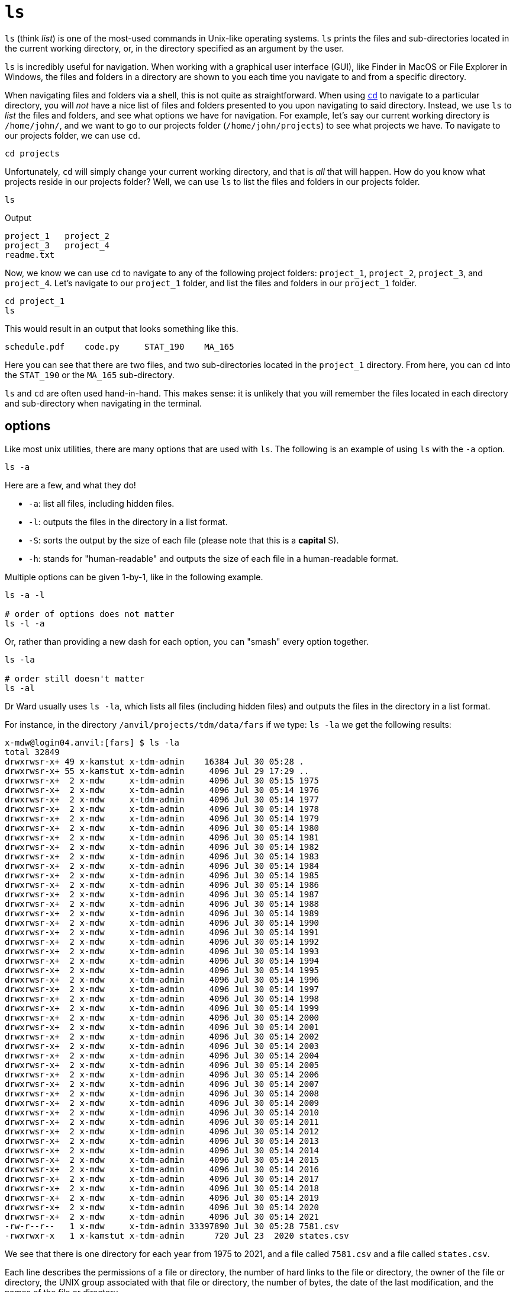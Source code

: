 = `ls`

`ls` (think _list_) is one of the most-used commands in Unix-like operating systems. `ls` prints the files and sub-directories located in the current working directory, or, in the directory specified as an argument by the user. 

`ls` is incredibly useful for navigation. When working with a graphical user interface (GUI), like Finder in MacOS or File Explorer in Windows, the files and folders in a directory are shown to you each time you navigate to and from a specific directory. 

When navigating files and folders via a shell, this is not quite as straightforward. When using xref:book:unix:cd.adoc[`cd`] to navigate to a particular directory, you will _not_ have a nice list of files and folders presented to you upon navigating to said directory. Instead, we use `ls` to _list_ the files and folders, and see what options we have for navigation. For example, let's say our current working directory is `/home/john/`, and we want to go to our projects folder (`/home/john/projects`) to see what projects we have. To navigate to our projects folder, we can use `cd`.

[source,bash]
----
cd projects
----

Unfortunately, `cd` will simply change your current working directory, and that is _all_ that will happen. How do you know what projects reside in our projects folder? Well, we can use `ls` to list the files and folders in our projects folder.

[source,bash]
----
ls
----

.Output
----
project_1   project_2
project_3   project_4
readme.txt  
----

Now, we know we can use `cd` to navigate to any of the following project folders: `project_1`, `project_2`, `project_3`, and `project_4`. Let's navigate to our `project_1` folder, and list the files and folders in our `project_1` folder.

[source, bash]
----
cd project_1
ls
----

This would result in an output that looks something like this.

----
schedule.pdf    code.py     STAT_190    MA_165 
----

Here you can see that there are two files, and two sub-directories located in the `project_1` directory. From here, you can `cd` into the `STAT_190` or the `MA_165` sub-directory.

`ls` and `cd` are often used hand-in-hand. This makes sense: it is unlikely that you will remember the files located in each directory and sub-directory when navigating in the terminal.

== options

Like most unix utilities, there are many options that are used with `ls`. The following is an example of using `ls` with the `-a` option.

[source, bash]
----
ls -a
----

Here are a few, and what they do!

* `-a`: list all files, including hidden files.
* `-l`: outputs the files in the directory in a list format.
* `-S`: sorts the output by the size of each file (please note that this is a *capital* S).
* `-h`: stands for "human-readable" and outputs the size of each file in a human-readable format.

Multiple options can be given 1-by-1, like in the following example.

[source,bash]
----
ls -a -l

# order of options does not matter
ls -l -a
----

Or, rather than providing a new dash for each option, you can "smash" every option together.

[source,bash]
----
ls -la

# order still doesn't matter
ls -al
----

Dr Ward usually uses `ls -la`, which lists all files (including hidden files) and outputs the files in the directory in a list format.

For instance, in the directory `/anvil/projects/tdm/data/fars` if we type: `ls -la` we get the following results:

[source,bash]
----
x-mdw@login04.anvil:[fars] $ ls -la
total 32849
drwxrwsr-x+ 49 x-kamstut x-tdm-admin    16384 Jul 30 05:28 .
drwxrwsr-x+ 55 x-kamstut x-tdm-admin     4096 Jul 29 17:29 ..
drwxrwsr-x+  2 x-mdw     x-tdm-admin     4096 Jul 30 05:15 1975
drwxrwsr-x+  2 x-mdw     x-tdm-admin     4096 Jul 30 05:14 1976
drwxrwsr-x+  2 x-mdw     x-tdm-admin     4096 Jul 30 05:14 1977
drwxrwsr-x+  2 x-mdw     x-tdm-admin     4096 Jul 30 05:14 1978
drwxrwsr-x+  2 x-mdw     x-tdm-admin     4096 Jul 30 05:14 1979
drwxrwsr-x+  2 x-mdw     x-tdm-admin     4096 Jul 30 05:14 1980
drwxrwsr-x+  2 x-mdw     x-tdm-admin     4096 Jul 30 05:14 1981
drwxrwsr-x+  2 x-mdw     x-tdm-admin     4096 Jul 30 05:14 1982
drwxrwsr-x+  2 x-mdw     x-tdm-admin     4096 Jul 30 05:14 1983
drwxrwsr-x+  2 x-mdw     x-tdm-admin     4096 Jul 30 05:14 1984
drwxrwsr-x+  2 x-mdw     x-tdm-admin     4096 Jul 30 05:14 1985
drwxrwsr-x+  2 x-mdw     x-tdm-admin     4096 Jul 30 05:14 1986
drwxrwsr-x+  2 x-mdw     x-tdm-admin     4096 Jul 30 05:14 1987
drwxrwsr-x+  2 x-mdw     x-tdm-admin     4096 Jul 30 05:14 1988
drwxrwsr-x+  2 x-mdw     x-tdm-admin     4096 Jul 30 05:14 1989
drwxrwsr-x+  2 x-mdw     x-tdm-admin     4096 Jul 30 05:14 1990
drwxrwsr-x+  2 x-mdw     x-tdm-admin     4096 Jul 30 05:14 1991
drwxrwsr-x+  2 x-mdw     x-tdm-admin     4096 Jul 30 05:14 1992
drwxrwsr-x+  2 x-mdw     x-tdm-admin     4096 Jul 30 05:14 1993
drwxrwsr-x+  2 x-mdw     x-tdm-admin     4096 Jul 30 05:14 1994
drwxrwsr-x+  2 x-mdw     x-tdm-admin     4096 Jul 30 05:14 1995
drwxrwsr-x+  2 x-mdw     x-tdm-admin     4096 Jul 30 05:14 1996
drwxrwsr-x+  2 x-mdw     x-tdm-admin     4096 Jul 30 05:14 1997
drwxrwsr-x+  2 x-mdw     x-tdm-admin     4096 Jul 30 05:14 1998
drwxrwsr-x+  2 x-mdw     x-tdm-admin     4096 Jul 30 05:14 1999
drwxrwsr-x+  2 x-mdw     x-tdm-admin     4096 Jul 30 05:14 2000
drwxrwsr-x+  2 x-mdw     x-tdm-admin     4096 Jul 30 05:14 2001
drwxrwsr-x+  2 x-mdw     x-tdm-admin     4096 Jul 30 05:14 2002
drwxrwsr-x+  2 x-mdw     x-tdm-admin     4096 Jul 30 05:14 2003
drwxrwsr-x+  2 x-mdw     x-tdm-admin     4096 Jul 30 05:14 2004
drwxrwsr-x+  2 x-mdw     x-tdm-admin     4096 Jul 30 05:14 2005
drwxrwsr-x+  2 x-mdw     x-tdm-admin     4096 Jul 30 05:14 2006
drwxrwsr-x+  2 x-mdw     x-tdm-admin     4096 Jul 30 05:14 2007
drwxrwsr-x+  2 x-mdw     x-tdm-admin     4096 Jul 30 05:14 2008
drwxrwsr-x+  2 x-mdw     x-tdm-admin     4096 Jul 30 05:14 2009
drwxrwsr-x+  2 x-mdw     x-tdm-admin     4096 Jul 30 05:14 2010
drwxrwsr-x+  2 x-mdw     x-tdm-admin     4096 Jul 30 05:14 2011
drwxrwsr-x+  2 x-mdw     x-tdm-admin     4096 Jul 30 05:14 2012
drwxrwsr-x+  2 x-mdw     x-tdm-admin     4096 Jul 30 05:14 2013
drwxrwsr-x+  2 x-mdw     x-tdm-admin     4096 Jul 30 05:14 2014
drwxrwsr-x+  2 x-mdw     x-tdm-admin     4096 Jul 30 05:14 2015
drwxrwsr-x+  2 x-mdw     x-tdm-admin     4096 Jul 30 05:14 2016
drwxrwsr-x+  2 x-mdw     x-tdm-admin     4096 Jul 30 05:14 2017
drwxrwsr-x+  2 x-mdw     x-tdm-admin     4096 Jul 30 05:14 2018
drwxrwsr-x+  2 x-mdw     x-tdm-admin     4096 Jul 30 05:14 2019
drwxrwsr-x+  2 x-mdw     x-tdm-admin     4096 Jul 30 05:14 2020
drwxrwsr-x+  2 x-mdw     x-tdm-admin     4096 Jul 30 05:14 2021
-rw-r--r--   1 x-mdw     x-tdm-admin 33397890 Jul 30 05:28 7581.csv
-rwxrwxr-x   1 x-kamstut x-tdm-admin      720 Jul 23  2020 states.csv
----

We see that there is one directory for each year from 1975 to 2021, and a file called `7581.csv` and a file called `states.csv`.

Each line describes the permissions of a file or directory, the number of hard links to the file or directory, the owner of the file or directory, the UNIX group associated with that file or directory, the number of bytes, the date of the last modification, and the names of the file or directory.

